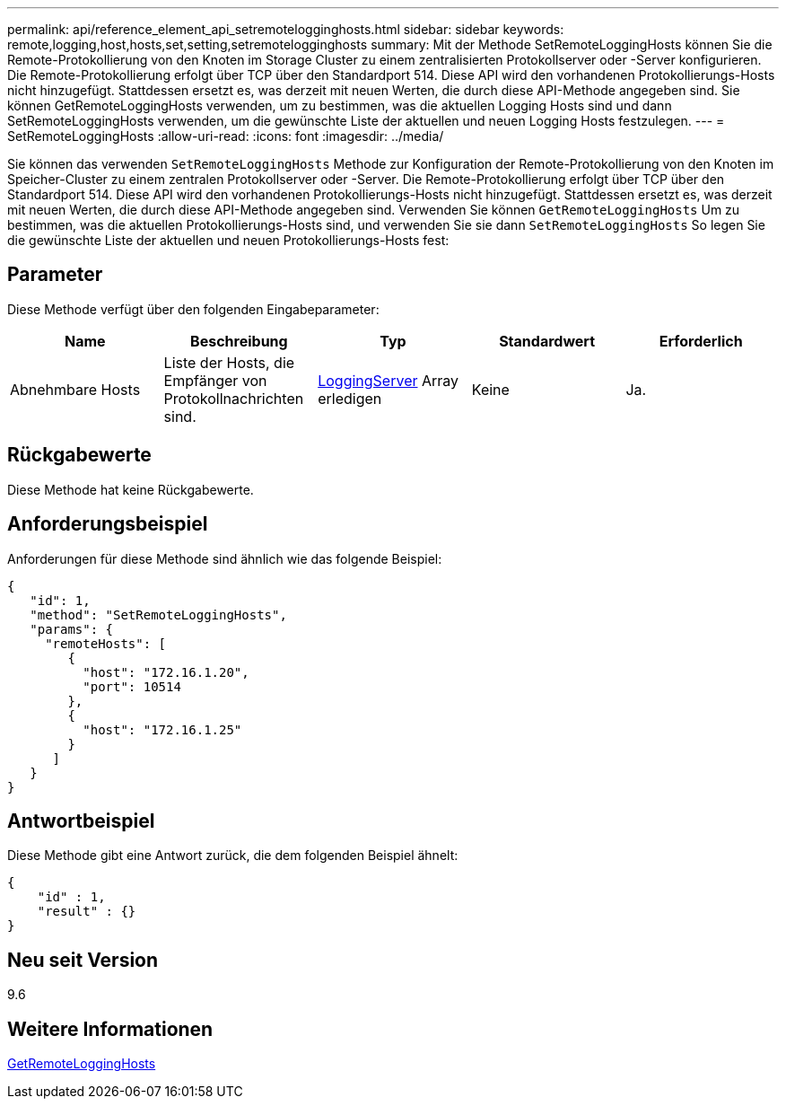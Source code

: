 ---
permalink: api/reference_element_api_setremotelogginghosts.html 
sidebar: sidebar 
keywords: remote,logging,host,hosts,set,setting,setremotelogginghosts 
summary: Mit der Methode SetRemoteLoggingHosts können Sie die Remote-Protokollierung von den Knoten im Storage Cluster zu einem zentralisierten Protokollserver oder -Server konfigurieren. Die Remote-Protokollierung erfolgt über TCP über den Standardport 514. Diese API wird den vorhandenen Protokollierungs-Hosts nicht hinzugefügt. Stattdessen ersetzt es, was derzeit mit neuen Werten, die durch diese API-Methode angegeben sind. Sie können GetRemoteLoggingHosts verwenden, um zu bestimmen, was die aktuellen Logging Hosts sind und dann SetRemoteLoggingHosts verwenden, um die gewünschte Liste der aktuellen und neuen Logging Hosts festzulegen. 
---
= SetRemoteLoggingHosts
:allow-uri-read: 
:icons: font
:imagesdir: ../media/


[role="lead"]
Sie können das verwenden `SetRemoteLoggingHosts` Methode zur Konfiguration der Remote-Protokollierung von den Knoten im Speicher-Cluster zu einem zentralen Protokollserver oder -Server. Die Remote-Protokollierung erfolgt über TCP über den Standardport 514. Diese API wird den vorhandenen Protokollierungs-Hosts nicht hinzugefügt. Stattdessen ersetzt es, was derzeit mit neuen Werten, die durch diese API-Methode angegeben sind. Verwenden Sie können `GetRemoteLoggingHosts` Um zu bestimmen, was die aktuellen Protokollierungs-Hosts sind, und verwenden Sie sie dann `SetRemoteLoggingHosts` So legen Sie die gewünschte Liste der aktuellen und neuen Protokollierungs-Hosts fest:



== Parameter

Diese Methode verfügt über den folgenden Eingabeparameter:

|===
| Name | Beschreibung | Typ | Standardwert | Erforderlich 


 a| 
Abnehmbare Hosts
 a| 
Liste der Hosts, die Empfänger von Protokollnachrichten sind.
 a| 
xref:reference_element_api_loggingserver.adoc[LoggingServer] Array erledigen
 a| 
Keine
 a| 
Ja.

|===


== Rückgabewerte

Diese Methode hat keine Rückgabewerte.



== Anforderungsbeispiel

Anforderungen für diese Methode sind ähnlich wie das folgende Beispiel:

[listing]
----
{
   "id": 1,
   "method": "SetRemoteLoggingHosts",
   "params": {
     "remoteHosts": [
        {
          "host": "172.16.1.20",
          "port": 10514
        },
        {
          "host": "172.16.1.25"
        }
      ]
   }
}
----


== Antwortbeispiel

Diese Methode gibt eine Antwort zurück, die dem folgenden Beispiel ähnelt:

[listing]
----
{
    "id" : 1,
    "result" : {}
}
----


== Neu seit Version

9.6



== Weitere Informationen

xref:reference_element_api_getremotelogginghosts.adoc[GetRemoteLoggingHosts]
